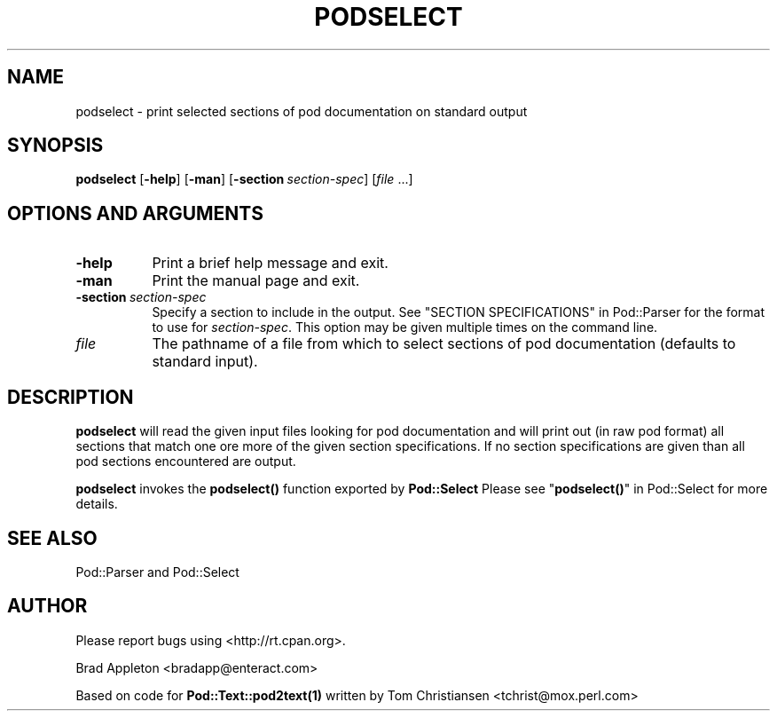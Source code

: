 .\" -*- mode: troff; coding: utf-8 -*-
.\" Automatically generated by Pod::Man 5.01 (Pod::Simple 3.43)
.\"
.\" Standard preamble:
.\" ========================================================================
.de Sp \" Vertical space (when we can't use .PP)
.if t .sp .5v
.if n .sp
..
.de Vb \" Begin verbatim text
.ft CW
.nf
.ne \\$1
..
.de Ve \" End verbatim text
.ft R
.fi
..
.\" \*(C` and \*(C' are quotes in nroff, nothing in troff, for use with C<>.
.ie n \{\
.    ds C` ""
.    ds C' ""
'br\}
.el\{\
.    ds C`
.    ds C'
'br\}
.\"
.\" Escape single quotes in literal strings from groff's Unicode transform.
.ie \n(.g .ds Aq \(aq
.el       .ds Aq '
.\"
.\" If the F register is >0, we'll generate index entries on stderr for
.\" titles (.TH), headers (.SH), subsections (.SS), items (.Ip), and index
.\" entries marked with X<> in POD.  Of course, you'll have to process the
.\" output yourself in some meaningful fashion.
.\"
.\" Avoid warning from groff about undefined register 'F'.
.de IX
..
.nr rF 0
.if \n(.g .if rF .nr rF 1
.if (\n(rF:(\n(.g==0)) \{\
.    if \nF \{\
.        de IX
.        tm Index:\\$1\t\\n%\t"\\$2"
..
.        if !\nF==2 \{\
.            nr % 0
.            nr F 2
.        \}
.    \}
.\}
.rr rF
.\" ========================================================================
.\"
.IX Title "PODSELECT 1"
.TH PODSELECT 1 2024-01-17 "perl v5.38.2" "User Contributed Perl Documentation"
.\" For nroff, turn off justification.  Always turn off hyphenation; it makes
.\" way too many mistakes in technical documents.
.if n .ad l
.nh
.SH NAME
podselect \- print selected sections of pod documentation on standard output
.SH SYNOPSIS
.IX Header "SYNOPSIS"
\&\fBpodselect\fR [\fB\-help\fR] [\fB\-man\fR] [\fB\-section\fR\ \fIsection-spec\fR]
[\fIfile\fR\ ...]
.SH "OPTIONS AND ARGUMENTS"
.IX Header "OPTIONS AND ARGUMENTS"
.IP \fB\-help\fR 8
.IX Item "-help"
Print a brief help message and exit.
.IP \fB\-man\fR 8
.IX Item "-man"
Print the manual page and exit.
.IP \fB\-section\fR\ \fIsection-spec\fR 8
.IX Item "-section\ section-spec"
Specify a section to include in the output.
See "SECTION SPECIFICATIONS" in Pod::Parser
for the format to use for \fIsection-spec\fR.
This option may be given multiple times on the command line.
.IP \fIfile\fR 8
.IX Item "file"
The pathname of a file from which to select sections of pod
documentation (defaults to standard input).
.SH DESCRIPTION
.IX Header "DESCRIPTION"
\&\fBpodselect\fR will read the given input files looking for pod
documentation and will print out (in raw pod format) all sections that
match one ore more of the given section specifications. If no section
specifications are given than all pod sections encountered are output.
.PP
\&\fBpodselect\fR invokes the \fBpodselect()\fR function exported by \fBPod::Select\fR
Please see "\fBpodselect()\fR" in Pod::Select for more details.
.SH "SEE ALSO"
.IX Header "SEE ALSO"
Pod::Parser and Pod::Select
.SH AUTHOR
.IX Header "AUTHOR"
Please report bugs using <http://rt.cpan.org>.
.PP
Brad Appleton <bradapp@enteract.com>
.PP
Based on code for \fBPod::Text::pod2text\|(1)\fR written by
Tom Christiansen <tchrist@mox.perl.com>
